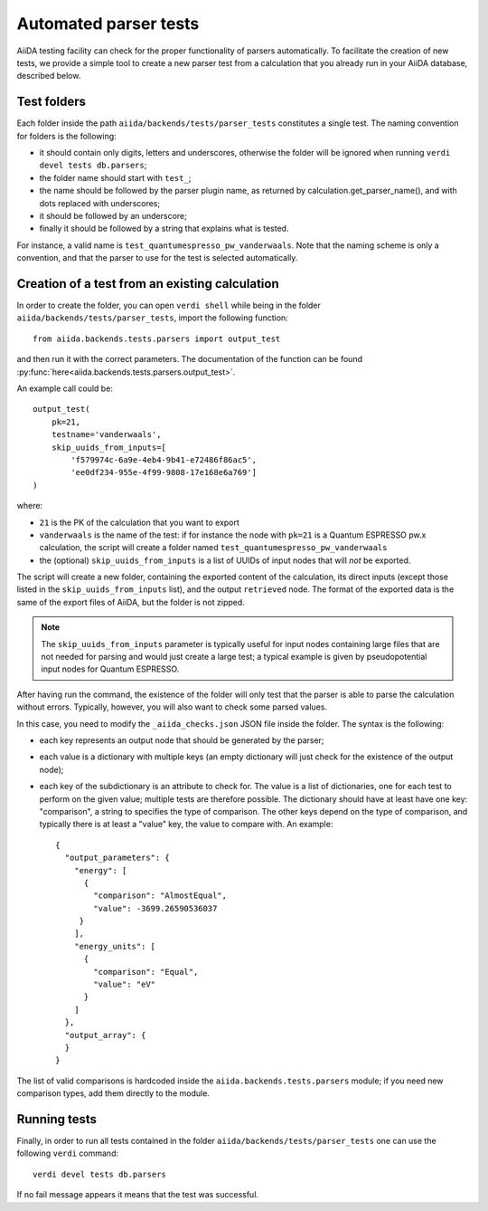 Automated parser tests
++++++++++++++++++++++

AiiDA testing facility can check for the proper functionality of parsers
automatically. To facilitate the creation of new tests, we
provide a simple tool to create a new parser test from a calculation
that you already run in your AiiDA database, described below.

Test folders
------------

Each folder inside the path ``aiida/backends/tests/parser_tests``
constitutes a single test.
The naming convention for folders is the following:

* it should contain only digits, letters and underscores, otherwise the
  folder will be ignored when running ``verdi devel tests db.parsers``;
* the folder name should start with ``test_``;
* the name should be followed by the parser plugin name, as returned
  by calculation.get_parser_name(), and with dots replaced with underscores;
* it should be followed by an underscore;
* finally it should be followed by a string that explains what is tested.

For instance, a valid name is ``test_quantumespresso_pw_vanderwaals``.
Note that the naming scheme is only a convention, and that the parser to
use for the test is selected automatically.

Creation of a test from an existing calculation
-----------------------------------------------

In order to create the folder, you can open ``verdi shell`` while being
in the folder ``aiida/backends/tests/parser_tests``, import
the following function::

  from aiida.backends.tests.parsers import output_test

and then run it with the correct parameters. The documentation of the function
can be found :py:func:`here<aiida.backends.tests.parsers.output_test>`.

An example call could be::

  output_test(
      pk=21,
      testname='vanderwaals',
      skip_uuids_from_inputs=[
          'f579974c-6a9e-4eb4-9b41-e72486f86ac5',
	  'ee0df234-955e-4f99-9808-17e168e6a769']
  )

where:

* ``21`` is the PK of the calculation that you want to export
* ``vanderwaals`` is the name of the test: if for instance the node with ``pk=21`` is a
  Quantum ESPRESSO pw.x calculation, the script will create a folder named
  ``test_quantumespresso_pw_vanderwaals``
* the (optional) ``skip_uuids_from_inputs`` is a list of UUIDs of input nodes that
  will *not* be exported.

The script will create a new folder, containing the exported content of the calculation, 
its direct inputs (except those listed in the
``skip_uuids_from_inputs`` list), and the output ``retrieved`` node.
The format of the exported data is the same of the export files of
AiiDA, but the folder is not zipped.

.. note:: The ``skip_uuids_from_inputs`` parameter is typically
	  useful for input nodes containing large files that are not
	  needed for parsing and would just create a large test; a
	  typical example is given by pseudopotential input nodes for
	  Quantum ESPRESSO.

After having run the command, the existence of the folder will only
test that the parser is able to parse the calculation without errors.
Typically, however, you will also want to check some parsed values.

In this case, you need to modify the ``_aiida_checks.json``
JSON file inside the folder. The syntax is the following:

* each key represents an output node that should be generated by the parser;
* each value is a dictionary with multiple keys (an empty dictionary
  will just check for the existence of the output node);
* each key of the subdictionary is an attribute to check for.
  The value is a list of dictionaries, one for each test to perform
  on the given value; multiple tests are therefore possible.
  The dictionary should have at least have one key:
  "comparison", a string to specifies the type of comparison.
  The other keys depend on the type of comparison, and typically
  there is at least a "value" key, the value to compare with. An example::
  
    {
      "output_parameters": {
        "energy": [
	  {
            "comparison": "AlmostEqual",
            "value": -3699.26590536037
         }
	],
        "energy_units": [
	  {
            "comparison": "Equal",
            "value": "eV"
          }
	]
      }, 
      "output_array": {
      }
    }

The list of valid comparisons is hardcoded inside the
``aiida.backends.tests.parsers`` module;
if you need new comparison types, add them directly to the module.

Running tests
-------------

Finally, in order to run all tests contained in the folder ``aiida/backends/tests/parser_tests``
one can use the following ``verdi`` command::

  verdi devel tests db.parsers
  
If no fail message appears it means that the test was successful. 
